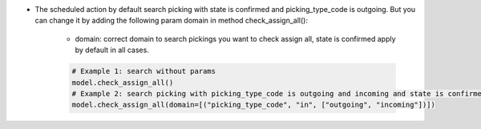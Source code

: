 * The scheduled action by default search picking with state is confirmed and picking_type_code is outgoing. But you can change it by adding the following param domain in method check_assign_all():

    - domain: correct domain to search pickings you want to check assign all, state is confirmed apply by default in all cases.

    .. code-block:: python
        
        # Example 1: search without params
        model.check_assign_all()
        # Example 2: search picking with picking_type_code is outgoing and incoming and state is confirmed
        model.check_assign_all(domain=[("picking_type_code", "in", ["outgoing", "incoming"])])
